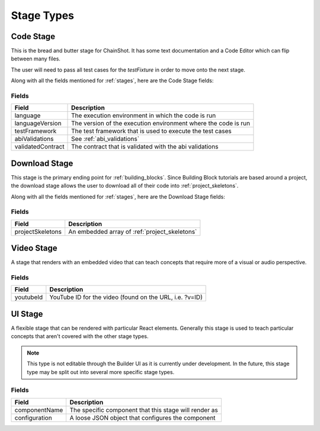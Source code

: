 .. _stage_types:

###########
Stage Types
###########

.. _code_stage:

Code Stage
==========

This is the bread and butter stage for ChainShot. It has some text documentation
and a Code Editor which can flip between many files.

The user will need to pass all test cases for the `testFixture` in order to move
onto the next stage.

Along with all the fields mentioned for :ref:`stages`, here are the Code Stage fields:

Fields
------
======================  ====================================================================
Field                   Description
======================  ====================================================================
language                The execution environment in which the code is run
languageVersion         The version of the execution environment where the code is run
testFramework           The test framework that is used to execute the test cases
abiValidations          See :ref:`abi_validations`
validatedContract       The contract that is validated with the abi validations
======================  ====================================================================

.. _download_stage:

Download Stage
==============

This stage is the primary ending point for :ref:`building_blocks`. Since Building
Block tutorials are based around a project, the download stage allows the user
to download all of their code into :ref:`project_skeletons`.

Along with all the fields mentioned for :ref:`stages`, here are the Download Stage fields:

Fields
------
======================  ====================================================================
Field                   Description
======================  ====================================================================
projectSkeletons        An embedded array of :ref:`project_skeletons`
======================  ====================================================================

.. _video_stage:

Video Stage
===========

A stage that renders with an embedded video that can teach concepts that require
more of a visual or audio perspective.

Fields
------
======================  ====================================================================
Field                   Description
======================  ====================================================================
youtubeId               YouTube ID for the video (found on the URL, i.e. ?v=ID)
======================  ====================================================================

.. _ui_stage:

UI Stage
========

A flexible stage that can be rendered with particular React elements. Generally
this stage is used to teach particular concepts that aren't covered with the other
stage types.

.. note::
    This type is not editable through the Builder UI as it is currently under development.
    In the future, this stage type may be split out into several more specific stage
    types.

Fields
------
======================  ====================================================================
Field                   Description
======================  ====================================================================
componentName           The specific component that this stage will render as
configuration           A loose JSON object that configures the component
======================  ====================================================================
